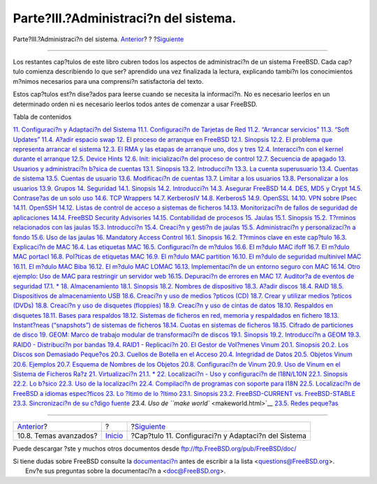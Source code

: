 ======================================
Parte?III.?Administraci?n del sistema.
======================================

.. raw:: html

   <div class="navheader">

Parte?III.?Administraci?n del sistema.
`Anterior <linuxemu-advanced.html>`__?
?
?\ `Siguiente <config-tuning.html>`__

--------------

.. raw:: html

   </div>

.. raw:: html

   <div class="part">

.. raw:: html

   <div class="titlepage" xmlns="">

.. raw:: html

   <div>

.. raw:: html

   <div>

.. raw:: html

   </div>

.. raw:: html

   </div>

.. raw:: html

   </div>

.. raw:: html

   <div class="partintro">

.. raw:: html

   <div xmlns="">

.. raw:: html

   </div>

Los restantes cap?tulos de este libro cubren todos los aspectos de
administraci?n de un sistema FreeBSD. Cada cap?tulo comienza
describiendo lo que ser? aprendido una vez finalizada la lectura,
explicando tambi?n los conocimientos m?nimos necesarios para una
comprensi?n satisfactoria del texto.

Estos cap?tulos est?n dise?ados para leerse cuando se necesita la
informaci?n. No es necesario leerlos en un determinado orden ni es
necesario leerlos todos antes de comenzar a usar FreeBSD.

.. raw:: html

   <div class="toc">

.. raw:: html

   <div class="toc-title">

Tabla de contenidos

.. raw:: html

   </div>

`11. Configuraci?n y Adaptaci?n del Sistema <config-tuning.html>`__
`11.1. Configuraci?n de Tarjetas de
Red <config-tuning.html#config-network-setup>`__
`11.2. “Arrancar servicios” <configtuning-starting-services.html>`__
`11.3. “Soft Updates” <soft-updates.html>`__
`11.4. A?adir espacio swap <adding-swap-space.html>`__
`12. El proceso de arranque en FreeBSD <boot.html>`__
`12.1. Sinopsis <boot.html#boot-synopsis>`__
`12.2. El problema que representa arrancar el
sistema <boot-introduction.html>`__
`12.3. El RMA y las etapas de arranque uno, dos y
tres <boot-blocks.html>`__
`12.4. Interacci?n con el kernel durante el
arranque <boot-kernel.html>`__
`12.5. Device Hints <device-hints.html>`__
`12.6. Init: inicializaci?n del proceso de control <boot-init.html>`__
`12.7. Secuencia de apagado <boot-shutdown.html>`__
`13. Usuarios y administraci?n b?sica de cuentas <users.html>`__
`13.1. Sinopsis <users.html#users-synopsis>`__
`13.2. Introducci?n <users-introduction.html>`__
`13.3. La cuenta superusuario <users-superuser.html>`__
`13.4. Cuentas de sistema <users-system.html>`__
`13.5. Cuentas de usuario <users-user.html>`__
`13.6. Modificaci?n de cuentas <users-modifying.html>`__
`13.7. Limitar a los usuarios <users-limiting.html>`__
`13.8. Personalizar a los usuarios <users-personalizing.html>`__
`13.9. Grupos <users-groups.html>`__
`14. Seguridad <security.html>`__
`14.1. Sinopsis <security.html#security-synopsis>`__
`14.2. Introducci?n <security-intro.html>`__
`14.3. Asegurar FreeBSD <securing-freebsd.html>`__
`14.4. DES, MD5 y Crypt <crypt.html>`__
`14.5. Contrase?as de un solo uso <one-time-passwords.html>`__
`14.6. TCP Wrappers <tcpwrappers.html>`__
`14.7. KerberosIV <kerberosIV.html>`__
`14.8. Kerberos5 <kerberos5.html>`__
`14.9. OpenSSL <openssl.html>`__
`14.10. VPN sobre IPsec <ipsec.html>`__
`14.11. OpenSSH <openssh.html>`__
`14.12. Listas de control de acceso a sistemas de
ficheros <fs-acl.html>`__
`14.13. Monitorizaci?n de fallos de seguridad de
aplicaciones <security-portaudit.html>`__
`14.14. FreeBSD Security Advisories <security-advisories.html>`__
`14.15. Contabilidad de procesos <security-accounting.html>`__
`15. Jaulas <jails.html>`__
`15.1. Sinopsis <jails.html#jails-synopsis>`__
`15.2. T?rminos relacionados con las jaulas <jails-terms.html>`__
`15.3. Introducci?n <jails-intro.html>`__
`15.4. Creaci?n y gesti?n de jaulas <jails-build.html>`__
`15.5. Administraci?n y personalizaci?n a fondo <jails-tuning.html>`__
`15.6. Uso de las jaulas <jails-application.html>`__
`16. Mandatory Access Control <mac.html>`__
`16.1. Sinopsis <mac.html#mac-synopsis>`__
`16.2. T?rminos clave en este cap?tulo <mac-inline-glossary.html>`__
`16.3. Explicaci?n de MAC <mac-initial.html>`__
`16.4. Las etiquetas MAC <mac-understandlabel.html>`__
`16.5. Configuraci?n de m?dulos <mac-modules.html>`__
`16.6. El m?dulo MAC ifoff <mac-ifoff.html>`__
`16.7. El m?dulo MAC portacl <mac-portacl.html>`__
`16.8. Pol?ticas de etiquetas MAC <mac-labelingpolicies.html>`__
`16.9. El m?dulo MAC partition <mac-partition.html>`__
`16.10. El m?dulo de seguridad multinivel MAC <mac-mls.html>`__
`16.11. El m?dulo MAC Biba <mac-biba.html>`__
`16.12. El m?dulo MAC LOMAC <mac-lomac.html>`__
`16.13. Implementaci?n de un entorno seguro con
MAC <mac-implementing.html>`__
`16.14. Otro ejemplo: Uso de MAC para restringir un servidor
web <MAC-examplehttpd.html>`__
`16.15. Depuraci?n de errores en MAC <mac-troubleshoot.html>`__
`17. Auditor?a de eventos de seguridad <audit.html>`__
`17.1. \* <audit.html#audit-synopsis>`__
`18. Almacenamiento <disks.html>`__
`18.1. Sinopsis <disks.html#disks-synopsis>`__
`18.2. Nombres de dispositivo <disks-naming.html>`__
`18.3. A?adir discos <disks-adding.html>`__
`18.4. RAID <raid.html>`__
`18.5. Dispositivos de almacenamiento USB <usb-disks.html>`__
`18.6. Creaci?n y uso de medios ?pticos (CD) <creating-cds.html>`__
`18.7. Crear y utilizar medios ?pticos (DVDs) <creating-dvds.html>`__
`18.8. Creaci?n y uso de disquetes (floppies) <floppies.html>`__
`18.9. Creaci?n y uso de cintas de datos <backups-tapebackups.html>`__
`18.10. Respaldos en disquetes <backups-floppybackups.html>`__
`18.11. Bases para respaldos <backup-basics.html>`__
`18.12. Sistemas de ficheros en red, memoria y respaldados en
fichero <disks-virtual.html>`__
`18.13. Instant?neas (“snapshots”) de sistemas de
ficheros <snapshots.html>`__
`18.14. Cuotas en sistemas de ficheros <quotas.html>`__
`18.15. Cifrado de particiones de disco <disks-encrypting.html>`__
`19. GEOM: Marco de trabajo modular de transformaci?n de
discos <GEOM.html>`__
`19.1. Sinopsis <GEOM.html#GEOM-synopsis>`__
`19.2. Introducci?n a GEOM <GEOM-intro.html>`__
`19.3. RAID0 - Distribuci?n por bandas <GEOM-striping.html>`__
`19.4. RAID1 - Replicaci?n <GEOM-mirror.html>`__
`20. El Gestor de Vol?menes Vinum <vinum-vinum.html>`__
`20.1. Sinopsis <vinum-vinum.html#vinum-synopsis>`__
`20.2. Los Discos son Demasiado Peque?os <vinum-intro.html>`__
`20.3. Cuellos de Botella en el
Acceso <vinum-access-bottlenecks.html>`__
`20.4. Integridad de Datos <vinum-data-integrity.html>`__
`20.5. Objetos Vinum <vinum-objects.html>`__
`20.6. Ejemplos <vinum-examples.html>`__
`20.7. Esquema de Nombres de los Objetos <vinum-object-naming.html>`__
`20.8. Configuraci?n de Vinum <vinum-config.html>`__
`20.9. Uso de Vinum en el Sistema de Ficheros Ra?z <vinum-root.html>`__
`21. Virtualizaci?n <virtualization.html>`__
`21.1. \* <virtualization.html#virtualization-synopsis>`__
`22. Localizaci?n - Uso y configuraci?n de I18N/L10N <l10n.html>`__
`22.1. Sinopsis <l10n.html#l10n-synopsis>`__
`22.2. Lo b?sico <l10n-basics.html>`__
`22.3. Uso de la localizaci?n <using-localization.html>`__
`22.4. Compilaci?n de programas con soporte para
I18N <l10n-compiling.html>`__
`22.5. Localizaci?n de FreeBSD a idiomas
espec?ficos <lang-setup.html>`__
`23. Lo ?ltimo de lo ?ltimo <cutting-edge.html>`__
`23.1. Sinopsis <cutting-edge.html#idp79223760>`__
`23.2. FreeBSD-CURRENT vs. FreeBSD-STABLE <current-stable.html>`__
`23.3. Sincronizaci?n de su c?digo fuente <synching.html>`__
`23.4. Uso de ``make world`` <makeworld.html>`__
`23.5. Redes peque?as <small-lans.html>`__

.. raw:: html

   </div>

.. raw:: html

   </div>

.. raw:: html

   </div>

.. raw:: html

   <div class="navfooter">

--------------

+------------------------------------------+---------------------------+--------------------------------------------------------+
| `Anterior <linuxemu-advanced.html>`__?   | ?                         | ?\ `Siguiente <config-tuning.html>`__                  |
+------------------------------------------+---------------------------+--------------------------------------------------------+
| 10.8. Temas avanzados?                   | `Inicio <index.html>`__   | ?Cap?tulo 11. Configuraci?n y Adaptaci?n del Sistema   |
+------------------------------------------+---------------------------+--------------------------------------------------------+

.. raw:: html

   </div>

Puede descargar ?ste y muchos otros documentos desde
ftp://ftp.FreeBSD.org/pub/FreeBSD/doc/

| Si tiene dudas sobre FreeBSD consulte la
  `documentaci?n <http://www.FreeBSD.org/docs.html>`__ antes de escribir
  a la lista <questions@FreeBSD.org\ >.
|  Env?e sus preguntas sobre la documentaci?n a <doc@FreeBSD.org\ >.
